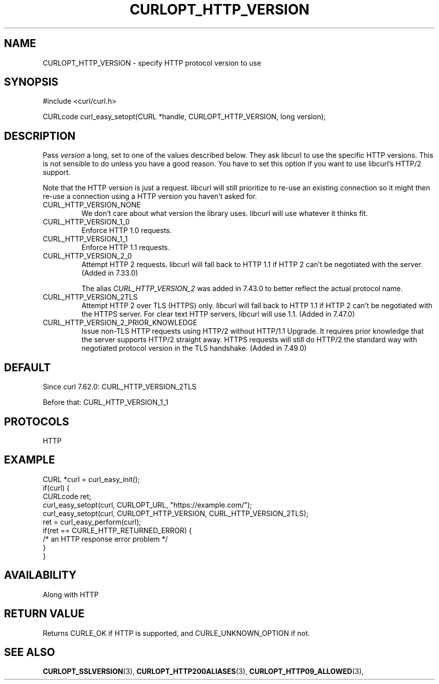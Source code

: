 .\" **************************************************************************
.\" *                                  _   _ ____  _
.\" *  Project                     ___| | | |  _ \| |
.\" *                             / __| | | | |_) | |
.\" *                            | (__| |_| |  _ <| |___
.\" *                             \___|\___/|_| \_\_____|
.\" *
.\" * Copyright (C) 1998 - 2018, Daniel Stenberg, <daniel@haxx.se>, et al.
.\" *
.\" * This software is licensed as described in the file COPYING, which
.\" * you should have received as part of this distribution. The terms
.\" * are also available at https://curl.haxx.se/docs/copyright.html.
.\" *
.\" * You may opt to use, copy, modify, merge, publish, distribute and/or sell
.\" * copies of the Software, and permit persons to whom the Software is
.\" * furnished to do so, under the terms of the COPYING file.
.\" *
.\" * This software is distributed on an "AS IS" basis, WITHOUT WARRANTY OF ANY
.\" * KIND, either express or implied.
.\" *
.\" **************************************************************************
.\"
.TH CURLOPT_HTTP_VERSION 3 "December 17, 2018" "libcurl 7.64.1" "curl_easy_setopt options"

.SH NAME
CURLOPT_HTTP_VERSION \- specify HTTP protocol version to use
.SH SYNOPSIS
#include <curl/curl.h>

CURLcode curl_easy_setopt(CURL *handle, CURLOPT_HTTP_VERSION, long version);
.SH DESCRIPTION
Pass \fIversion\fP a long, set to one of the values described below. They ask
libcurl to use the specific HTTP versions. This is not sensible to do unless
you have a good reason. You have to set this option if you want to use
libcurl's HTTP/2 support.

Note that the HTTP version is just a request. libcurl will still prioritize to
re-use an existing connection so it might then re-use a connection using a
HTTP version you haven't asked for.

.IP CURL_HTTP_VERSION_NONE
We don't care about what version the library uses. libcurl will use whatever
it thinks fit.
.IP CURL_HTTP_VERSION_1_0
Enforce HTTP 1.0 requests.
.IP CURL_HTTP_VERSION_1_1
Enforce HTTP 1.1 requests.
.IP CURL_HTTP_VERSION_2_0
Attempt HTTP 2 requests. libcurl will fall back to HTTP 1.1 if HTTP 2 can't be
negotiated with the server. (Added in 7.33.0)

The alias \fICURL_HTTP_VERSION_2\fP was added in 7.43.0 to better reflect the
actual protocol name.
.IP CURL_HTTP_VERSION_2TLS
Attempt HTTP 2 over TLS (HTTPS) only. libcurl will fall back to HTTP 1.1 if
HTTP 2 can't be negotiated with the HTTPS server. For clear text HTTP servers,
libcurl will use 1.1. (Added in 7.47.0)
.IP CURL_HTTP_VERSION_2_PRIOR_KNOWLEDGE
Issue non-TLS HTTP requests using HTTP/2 without HTTP/1.1 Upgrade. It requires
prior knowledge that the server supports HTTP/2 straight away. HTTPS requests
will still do HTTP/2 the standard way with negotiated protocol version in the
TLS handshake. (Added in 7.49.0)
.SH DEFAULT
Since curl 7.62.0: CURL_HTTP_VERSION_2TLS

Before that: CURL_HTTP_VERSION_1_1
.SH PROTOCOLS
HTTP
.SH EXAMPLE
.nf
CURL *curl = curl_easy_init();
if(curl) {
  CURLcode ret;
  curl_easy_setopt(curl, CURLOPT_URL, "https://example.com/");
  curl_easy_setopt(curl, CURLOPT_HTTP_VERSION, CURL_HTTP_VERSION_2TLS);
  ret = curl_easy_perform(curl);
  if(ret == CURLE_HTTP_RETURNED_ERROR) {
    /* an HTTP response error problem */
  }
}
.fi
.SH AVAILABILITY
Along with HTTP
.SH RETURN VALUE
Returns CURLE_OK if HTTP is supported, and CURLE_UNKNOWN_OPTION if not.
.SH "SEE ALSO"
.BR CURLOPT_SSLVERSION "(3), " CURLOPT_HTTP200ALIASES "(3), "
.BR CURLOPT_HTTP09_ALLOWED "(3), "
